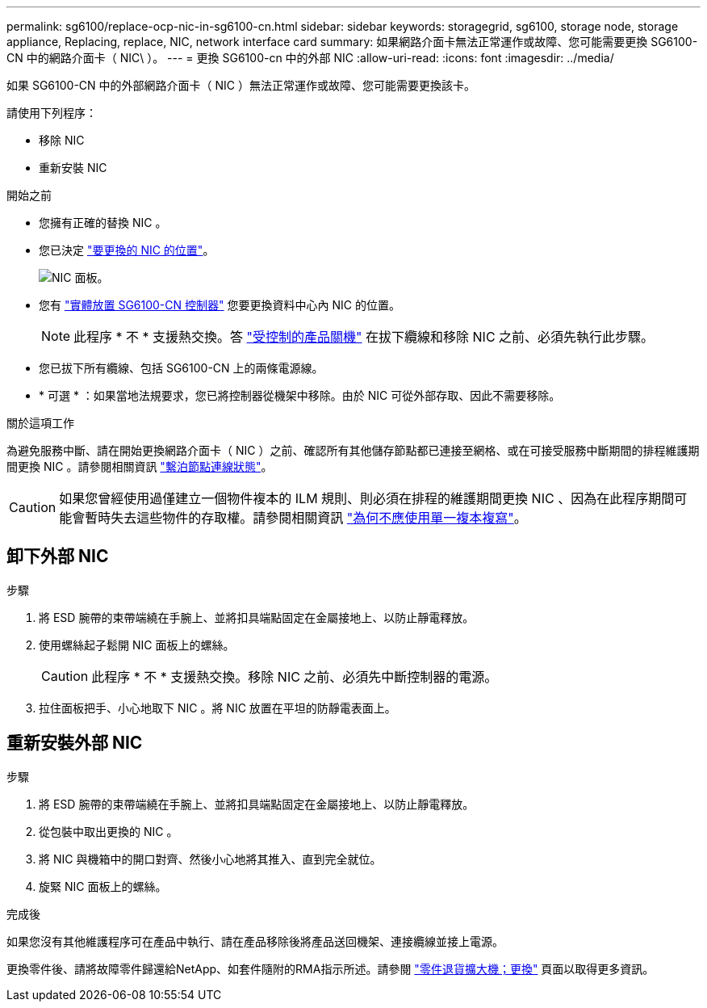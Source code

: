 ---
permalink: sg6100/replace-ocp-nic-in-sg6100-cn.html 
sidebar: sidebar 
keywords: storagegrid, sg6100, storage node, storage appliance, Replacing, replace, NIC, network interface card 
summary: 如果網路介面卡無法正常運作或故障、您可能需要更換 SG6100-CN 中的網路介面卡（ NIC\ ）。 
---
= 更換 SG6100-cn 中的外部 NIC
:allow-uri-read: 
:icons: font
:imagesdir: ../media/


[role="lead"]
如果 SG6100-CN 中的外部網路介面卡（ NIC ）無法正常運作或故障、您可能需要更換該卡。

請使用下列程序：

* 移除 NIC
* 重新安裝 NIC


.開始之前
* 您擁有正確的替換 NIC 。
* 您已決定 link:verify-component-to-replace.html["要更換的 NIC 的位置"]。
+
image::../media/sg6100_cn_ocp_nic_location.png[NIC 面板。]

* 您有 link:locating-sgf6112-in-data-center.html["實體放置 SG6100-CN 控制器"] 您要更換資料中心內 NIC 的位置。
+

NOTE: 此程序 * 不 * 支援熱交換。答 link:power-sgf6112-off-on.html#shut-down-the-sgf6112-appliance["受控制的產品關機"] 在拔下纜線和移除 NIC 之前、必須先執行此步驟。

* 您已拔下所有纜線、包括 SG6100-CN 上的兩條電源線。
* * 可選 * ：如果當地法規要求，您已將控制器從機架中移除。由於 NIC 可從外部存取、因此不需要移除。


.關於這項工作
為避免服務中斷、請在開始更換網路介面卡（ NIC ）之前、確認所有其他儲存節點都已連接至網格、或在可接受服務中斷期間的排程維護期間更換 NIC 。請參閱相關資訊 link:https://docs.netapp.com/us-en/storagegrid-118/monitor/monitoring-system-health.html#monitor-node-connection-states["繫泊節點連線狀態"]。


CAUTION: 如果您曾經使用過僅建立一個物件複本的 ILM 規則、則必須在排程的維護期間更換 NIC 、因為在此程序期間可能會暫時失去這些物件的存取權。請參閱相關資訊 link:https://docs.netapp.com/us-en/storagegrid-118/ilm/why-you-should-not-use-single-copy-replication.html["為何不應使用單一複本複寫"]。



== 卸下外部 NIC

.步驟
. 將 ESD 腕帶的束帶端繞在手腕上、並將扣具端點固定在金屬接地上、以防止靜電釋放。
. 使用螺絲起子鬆開 NIC 面板上的螺絲。
+

CAUTION: 此程序 * 不 * 支援熱交換。移除 NIC 之前、必須先中斷控制器的電源。

. 拉住面板把手、小心地取下 NIC 。將 NIC 放置在平坦的防靜電表面上。




== 重新安裝外部 NIC

.步驟
. 將 ESD 腕帶的束帶端繞在手腕上、並將扣具端點固定在金屬接地上、以防止靜電釋放。
. 從包裝中取出更換的 NIC 。
. 將 NIC 與機箱中的開口對齊、然後小心地將其推入、直到完全就位。
. 旋緊 NIC 面板上的螺絲。


.完成後
如果您沒有其他維護程序可在產品中執行、請在產品移除後將產品送回機架、連接纜線並接上電源。

更換零件後、請將故障零件歸還給NetApp、如套件隨附的RMA指示所述。請參閱 https://mysupport.netapp.com/site/info/rma["零件退貨擴大機；更換"^] 頁面以取得更多資訊。
